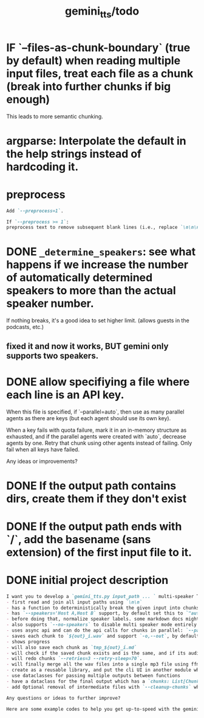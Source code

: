 #+TITLE: gemini_tts/todo

* IF `--files-as-chunk-boundary` (true by default) when reading multiple input files, treat each file as a chunk (break into further chunks if big enough)
This leads to more semantic chunking.

* argparse: Interpolate the default in the help strings instead of hardcoding it.

* preprocess
#+BEGIN_SRC markdown
Add `--preprocess=1`.

If `--preprocess >= 1`:
preprocess text to remove subsequent blank lines (i.e., replace `\n\n\n` with `\n\n` until no more possible)
#+END_SRC

* DONE =_determine_speakers=: see what happens if we increase the number of automatically determined speakers to more than the actual speaker number.
If nothing breaks, it's a good idea to set higher limit. (allows guests in the podcasts, etc.)
** fixed it and now it works, BUT gemini only supports two speakers.

* DONE allow specifiying a file where each line is an API key.
When this file is specified, if `--parallel=auto`, then use as many parallel agents as there are keys (but each agent should use its own key).

When a key fails with quota failure, mark it in an in-memory structure as exhausted, and if the parallel agents were created with `auto`, decrease agents by one. Retry that chunk using other agents instead of failing. Only fail when all keys have failed.

Any ideas or improvements?

* DONE If the output path contains dirs, create them if they don't exist

* DONE If the output path ends with `/`, add the basename (sans extension) of the first input file to it.

* DONE initial project description
#+BEGIN_SRC markdown
I want you to develop a `gemini_tts.py input_path ... ` multi-speaker TTS (podcast script into audio) script that:
- first read and join all input paths using `\n\n`
- has a function to deterministically break the given input into chunks each lower than `--max-chunk-tokens=8192` on semantic boundaries (preferably on speaker boundaries)
- has `--speakers='Host A,Host B` support, by default set this to `"auto:2"` which will use regexes `^[^:]{1,25}:` to find all possible speaker labels and select the N  (here 2) most frequent ones as the speaker labels (strip ending `:`).
- before doing that, normalize speaker labels. some markdown docs might bold or italicize them, and we dont want that, so first replace all using regex
- also supports `--no-speakers` to disable multi speaker mode entirely (should also skip the normalization above)
- uses async api and can do the api calls for chunks in parallel: `--parallel=1`
- saves each chunk to `${out}_i.wav` and support `-o,--out`, by default just strip the extension of the first input path
- shows progress
- will also save each chunk as `tmp_${out}_i.md`
- will check if the saved chunk exists and is the same, and if its audio file already exists. if so, skips redoing that chunk.
- will redo chunks `--retries=3 --retry-sleep=70`.
- will finally merge all the wav files into a single mp3 file using ffmpeg and VBR quality 3. wont run if at least one chunk failed to process.
- create as a reusable library, and put the cli UI in another module which imports the library. I want to also expose this as a Telegram bot later.
- use dataclasses for passing multiple outputs between functions
- have a dataclass for the final output which has a `chunks: List[Chunk]` (Chunk: text, text path, audio path), `final_audio_path`, etc.
- add Optional removal of intermediate files with `--cleanup-chunks` which will remove the chunk audio and text files after merging them into the final audio file. wont run if at least one chunk failed to process.

Any questions or ideas to further improve?
#+END_SRC

#+BEGIN_SRC markdown
Here are some example codes to help you get up-to-speed with the gemini tts api.
#+END_SRC

